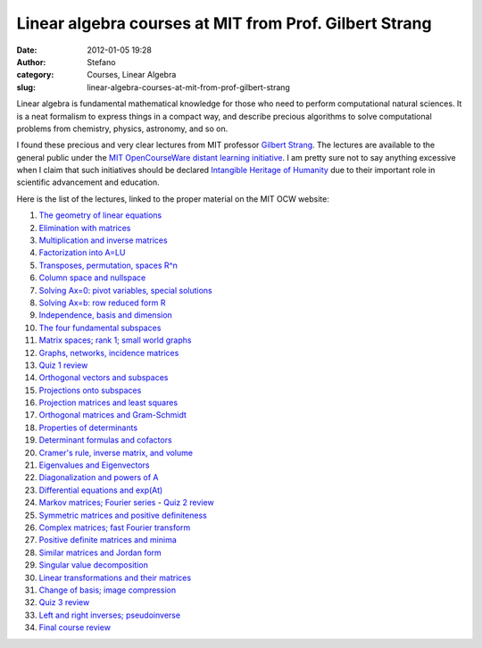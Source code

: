 Linear algebra courses at MIT from Prof. Gilbert Strang
#######################################################
:date: 2012-01-05 19:28
:author: Stefano
:category: Courses, Linear Algebra
:slug: linear-algebra-courses-at-mit-from-prof-gilbert-strang

Linear algebra is fundamental mathematical knowledge for those who need
to perform computational natural sciences. It is a neat formalism to
express things in a compact way, and describe precious algorithms to
solve computational problems from chemistry, physics, astronomy, and so
on.

I found these precious and very clear lectures from MIT professor
`Gilbert Strang <http://en.wikipedia.org/wiki/Gilbert_Strang>`_. The
lectures are available to the general public under the `MIT
OpenCourseWare distant learning
initiative <http://en.wikipedia.org/wiki/MIT_OpenCourseWare>`_. I am
pretty sure not to say anything excessive when I claim that such
initiatives should be declared `Intangible Heritage of
Humanity <http://en.wikipedia.org/wiki/Masterpieces_of_the_Oral_and_Intangible_Heritage_of_Humanity>`_
due to their important role in scientific advancement and education.

Here is the list of the lectures, linked to the proper material on the
MIT OCW website:

#. `The geometry of linear
   equations <http://ocw.mit.edu/courses/mathematics/18-06-linear-algebra-spring-2010/video-lectures/lecture-1-the-geometry-of-linear-equations/>`_
#. `Elimination with
   matrices <http://ocw.mit.edu/courses/mathematics/18-06-linear-algebra-spring-2010/video-lectures/lecture-2-elimination-with-matrices/>`_
#. `Multiplication and inverse
   matrices <http://ocw.mit.edu/courses/mathematics/18-06-linear-algebra-spring-2010/video-lectures/lecture-3-multiplication-and-inverse-matrices/>`_
#. `Factorization into
   A=LU <http://ocw.mit.edu/courses/mathematics/18-06-linear-algebra-spring-2010/video-lectures/lecture-4-factorization-into-a-lu/>`_
#. `Transposes, permutation, spaces
   R^n <http://ocw.mit.edu/courses/mathematics/18-06-linear-algebra-spring-2010/video-lectures/lecture-5-transposes-permutations-spaces-r-n/>`_
#. `Column space and
   nullspace <http://ocw.mit.edu/courses/mathematics/18-06-linear-algebra-spring-2010/video-lectures/lecture-6-column-space-and-nullspace/>`_
#. `Solving Ax=0: pivot variables, special
   solutions <http://ocw.mit.edu/courses/mathematics/18-06-linear-algebra-spring-2010/video-lectures/lecture-7-solving-ax-0-pivot-variables-special-solutions/>`_
#. `Solving Ax=b: row reduced form
   R <http://ocw.mit.edu/courses/mathematics/18-06-linear-algebra-spring-2010/video-lectures/lecture-8-solving-ax-b-row-reduced-form-r/>`_
#. `Independence, basis and
   dimension <http://ocw.mit.edu/courses/mathematics/18-06-linear-algebra-spring-2010/video-lectures/lecture-9-independence-basis-and-dimension/>`_
#. `The four fundamental
   subspaces <http://ocw.mit.edu/courses/mathematics/18-06-linear-algebra-spring-2010/video-lectures/lecture-10-the-four-fundamental-subspaces/>`_
#. `Matrix spaces; rank 1; small world
   graphs <http://ocw.mit.edu/courses/mathematics/18-06-linear-algebra-spring-2010/video-lectures/lecture-11-matrix-spaces-rank-1-small-world-graphs/>`_
#. `Graphs, networks, incidence
   matrices <http://ocw.mit.edu/courses/mathematics/18-06-linear-algebra-spring-2010/video-lectures/lecture-12-graphs-networks-incidence-matrices/>`_
#. `Quiz 1
   review <http://ocw.mit.edu/courses/mathematics/18-06-linear-algebra-spring-2010/video-lectures/lecture-13-quiz-1-review/>`_
#. `Orthogonal vectors and
   subspaces <http://ocw.mit.edu/courses/mathematics/18-06-linear-algebra-spring-2010/video-lectures/lecture-14-orthogonal-vectors-and-subspaces/>`_
#. `Projections onto
   subspaces <http://ocw.mit.edu/courses/mathematics/18-06-linear-algebra-spring-2010/video-lectures/lecture-15-projections-onto-subspaces/>`_
#. `Projection matrices and least
   squares <http://ocw.mit.edu/courses/mathematics/18-06-linear-algebra-spring-2010/video-lectures/lecture-16-projection-matrices-and-least-squares/>`_
#. `Orthogonal matrices and
   Gram-Schmidt <http://ocw.mit.edu/courses/mathematics/18-06-linear-algebra-spring-2010/video-lectures/lecture-17-orthogonal-matrices-and-gram-schmidt/>`_
#. `Properties of
   determinants <http://ocw.mit.edu/courses/mathematics/18-06-linear-algebra-spring-2010/video-lectures/lecture-18-properties-of-determinants/>`_
#. `Determinant formulas and
   cofactors <http://ocw.mit.edu/courses/mathematics/18-06-linear-algebra-spring-2010/video-lectures/lecture-19-determinant-formulas-and-cofactors/>`_
#. `Cramer's rule, inverse matrix, and
   volume <http://ocw.mit.edu/courses/mathematics/18-06-linear-algebra-spring-2010/video-lectures/lecture-20-cramers-rule-inverse-matrix-and-volume/>`_
#. `Eigenvalues and
   Eigenvectors <http://ocw.mit.edu/courses/mathematics/18-06-linear-algebra-spring-2010/video-lectures/lecture-21-eigenvalues-and-eigenvectors/>`_
#. `Diagonalization and powers of
   A <http://ocw.mit.edu/courses/mathematics/18-06-linear-algebra-spring-2010/video-lectures/lecture-22-diagonalization-and-powers-of-a/>`_
#. `Differential equations and
   exp(At) <http://ocw.mit.edu/courses/mathematics/18-06-linear-algebra-spring-2010/video-lectures/lecture-23-differential-equations-and-exp-at/>`_
#. `Markov matrices; Fourier
   series <http://ocw.mit.edu/courses/mathematics/18-06-linear-algebra-spring-2010/video-lectures/lecture-24-markov-matrices-fourier-series/>`_
   - `Quiz 2
   review <http://ocw.mit.edu/courses/mathematics/18-06-linear-algebra-spring-2010/video-lectures/lecture-24b-quiz-2-review/>`_
#. `Symmetric matrices and positive
   definiteness <http://ocw.mit.edu/courses/mathematics/18-06-linear-algebra-spring-2010/video-lectures/lecture-25-symmetric-matrices-and-positive-definiteness/>`_
#. `Complex matrices; fast Fourier
   transform <http://ocw.mit.edu/courses/mathematics/18-06-linear-algebra-spring-2010/video-lectures/lecture-26-complex-matrices-fast-fourier-transform/>`_
#. `Positive definite matrices and
   minima <http://ocw.mit.edu/courses/mathematics/18-06-linear-algebra-spring-2010/video-lectures/lecture-27-positive-definite-matrices-and-minima/>`_
#. `Similar matrices and Jordan
   form <http://ocw.mit.edu/courses/mathematics/18-06-linear-algebra-spring-2010/video-lectures/lecture-28-similar-matrices-and-jordan-form/>`_
#. `Singular value
   decomposition <http://ocw.mit.edu/courses/mathematics/18-06-linear-algebra-spring-2010/video-lectures/lecture-29-singular-value-decomposition/>`_
#. `Linear transformations and their
   matrices <http://ocw.mit.edu/courses/mathematics/18-06-linear-algebra-spring-2010/video-lectures/lecture-30-linear-transformations-and-their-matrices/>`_
#. `Change of basis; image
   compression <http://ocw.mit.edu/courses/mathematics/18-06-linear-algebra-spring-2010/video-lectures/lecture-31-change-of-basis-image-compression/>`_
#. `Quiz 3
   review <http://ocw.mit.edu/courses/mathematics/18-06-linear-algebra-spring-2010/video-lectures/lecture-32-quiz-3-review/>`_
#. `Left and right inverses;
   pseudoinverse <http://ocw.mit.edu/courses/mathematics/18-06-linear-algebra-spring-2010/video-lectures/lecture-33-left-and-right-inverses-pseudoinverse/>`_
#. `Final course
   review <http://ocw.mit.edu/courses/mathematics/18-06-linear-algebra-spring-2010/video-lectures/lecture-34-final-course-review/>`_


